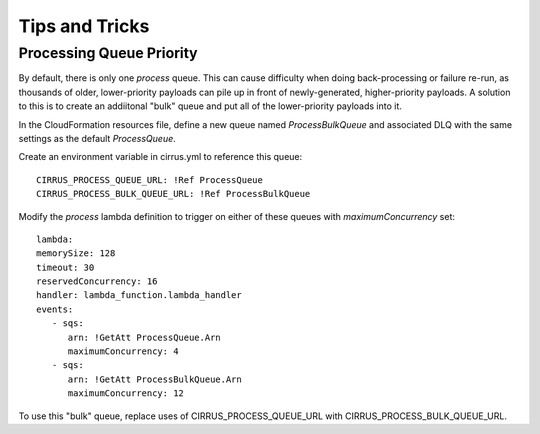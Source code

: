 Tips and Tricks
===============

Processing Queue Priority
-------------------------

By default, there is only one `process` queue. This can cause difficulty when doing
back-processing or failure re-run, as thousands of older, lower-priority payloads
can pile up in front of newly-generated, higher-priority payloads. A solution to this
is to create an addiitonal "bulk" queue and put all of the lower-priority payloads into it.

In the CloudFormation resources file, define a new queue named `ProcessBulkQueue` and
associated DLQ with the same settings as the default `ProcessQueue`.

Create an environment variable in cirrus.yml to reference this queue::

   CIRRUS_PROCESS_QUEUE_URL: !Ref ProcessQueue
   CIRRUS_PROCESS_BULK_QUEUE_URL: !Ref ProcessBulkQueue

Modify the `process` lambda definition to trigger on either of these queues with
`maximumConcurrency` set::

   lambda:
   memorySize: 128
   timeout: 30
   reservedConcurrency: 16
   handler: lambda_function.lambda_handler
   events:
      - sqs:
         arn: !GetAtt ProcessQueue.Arn
         maximumConcurrency: 4
      - sqs:
         arn: !GetAtt ProcessBulkQueue.Arn
         maximumConcurrency: 12


To use this "bulk" queue, replace uses of CIRRUS_PROCESS_QUEUE_URL with
CIRRUS_PROCESS_BULK_QUEUE_URL.
